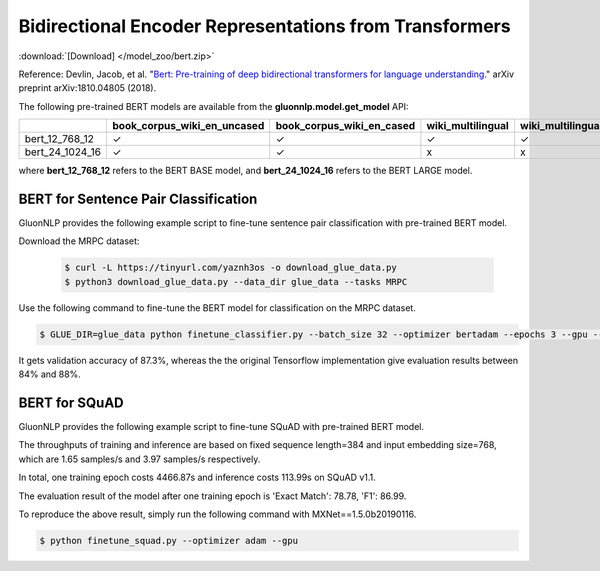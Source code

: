 Bidirectional Encoder Representations from Transformers
-------------------------------------------------------

:download:`[Download] </model_zoo/bert.zip>`

Reference: Devlin, Jacob, et al. "`Bert: Pre-training of deep bidirectional transformers for language understanding. <https://arxiv.org/abs/1810.04805>`_" arXiv preprint arXiv:1810.04805 (2018).

The following pre-trained BERT models are available from the **gluonnlp.model.get_model** API:

+--------------------+---------------------------------+-------------------------------+--------------------+-------------------------+---------+
|                    | book_corpus_wiki_en_uncased     | book_corpus_wiki_en_cased     | wiki_multilingual  | wiki_multilingual_cased | wiki_cn |
+====================+=================================+===============================+====================+=========================+=========+
| bert_12_768_12     | ✓                               | ✓                             | ✓                  | ✓                       | ✓       |
+--------------------+---------------------------------+-------------------------------+--------------------+-------------------------+---------+
| bert_24_1024_16    | ✓                               | ✓                             | x                  | x                       | x       |
+--------------------+---------------------------------+-------------------------------+--------------------+-------------------------+---------+

where **bert_12_768_12** refers to the BERT BASE model, and **bert_24_1024_16** refers to the BERT LARGE model.

BERT for Sentence Pair Classification
~~~~~~~~~~~~~~~~~~~~~~~~~~~~~~~~~~~~~

GluonNLP provides the following example script to fine-tune sentence pair classification with pre-trained
BERT model.

Download the MRPC dataset:

 .. code-block:: console

    $ curl -L https://tinyurl.com/yaznh3os -o download_glue_data.py
    $ python3 download_glue_data.py --data_dir glue_data --tasks MRPC

Use the following command to fine-tune the BERT model for classification on the MRPC dataset.

.. code-block:: console

   $ GLUE_DIR=glue_data python finetune_classifier.py --batch_size 32 --optimizer bertadam --epochs 3 --gpu --seed 1 --lr 2e-5

It gets validation accuracy of 87.3%, whereas the the original Tensorflow implementation give evaluation results between 84% and 88%.

BERT for SQuAD
~~~~~~~~~~~~~~~~~~~~~~~~~~~~~~~~~~~~~

GluonNLP provides the following example script to fine-tune SQuAD with pre-trained BERT model.

The throughputs of training and inference are based on fixed sequence length=384 and input embedding size=768, which are 1.65 samples/s and 3.97 samples/s respectively.

In total, one training epoch costs 4466.87s and inference costs 113.99s on SQuAD v1.1.

The evaluation result of the model after one training epoch is 'Exact Match': 78.78, 'F1': 86.99.

To reproduce the above result, simply run the following command with MXNet==1.5.0b20190116.
 
.. code-block:: console

    $ python finetune_squad.py --optimizer adam --gpu
